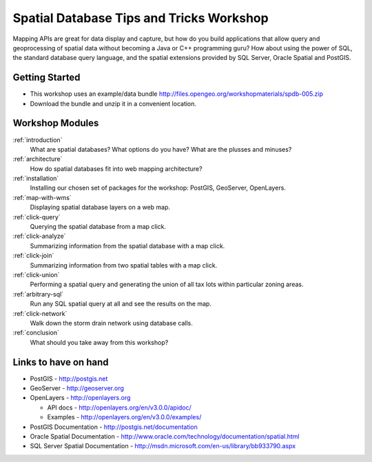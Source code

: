 .. Spatial SQL for the Web master file.

Spatial Database Tips and Tricks Workshop
=========================================

Mapping APIs are great for data display and capture, but how do you build 
applications that allow query and geoprocessing of spatial data without 
becoming a Java or C++ programming guru? How about using the power of SQL, 
the standard database query language, and the spatial extensions provided 
by SQL Server, Oracle Spatial and PostGIS.

Getting Started
---------------

* This workshop uses an example/data bundle http://files.opengeo.org/workshopmaterials/spdb-005.zip
* Download the bundle and unzip it in a convenient location.

Workshop Modules
----------------

:ref:`introduction`
  What are spatial databases? What options do you have? What are the plusses and minuses?

:ref:`architecture`
  How do spatial databases fit into web mapping architecture?

:ref:`installation`
  Installing our chosen set of packages for the workshop: PostGIS, GeoServer, OpenLayers.

:ref:`map-with-wms`
  Displaying spatial database layers on a web map.

:ref:`click-query`
  Querying the spatial database from a map click.

:ref:`click-analyze`
  Summarizing information from the spatial database with a map click.

:ref:`click-join`
  Summarizing information from two spatial tables with a map click.

:ref:`click-union`
  Performing a spatial query and generating the union of all tax lots within particular zoning areas.

:ref:`arbitrary-sql`
  Run any SQL spatial query at all and see the results on the map.

:ref:`click-network`
  Walk down the storm drain network using database calls.

:ref:`conclusion`
  What should you take away from this workshop?

Links to have on hand
---------------------

* PostGIS - http://postgis.net 
* GeoServer - http://geoserver.org 
* OpenLayers - http://openlayers.org

  - API docs - http://openlayers.org/en/v3.0.0/apidoc/
  - Examples - http://openlayers.org/en/v3.0.0/examples/

* PostGIS Documentation - http://postgis.net/documentation
* Oracle Spatial Documentation - http://www.oracle.com/technology/documentation/spatial.html
* SQL Server Spatial Documentation - http://msdn.microsoft.com/en-us/library/bb933790.aspx

